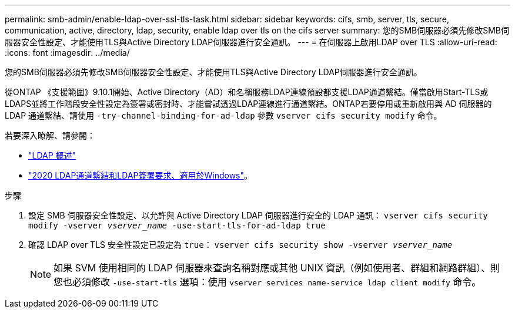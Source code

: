 ---
permalink: smb-admin/enable-ldap-over-ssl-tls-task.html 
sidebar: sidebar 
keywords: cifs, smb, server, tls, secure, communication, active, directory, ldap, security, enable ldap over tls on the cifs server 
summary: 您的SMB伺服器必須先修改SMB伺服器安全性設定、才能使用TLS與Active Directory LDAP伺服器進行安全通訊。 
---
= 在伺服器上啟用LDAP over TLS
:allow-uri-read: 
:icons: font
:imagesdir: ../media/


[role="lead"]
您的SMB伺服器必須先修改SMB伺服器安全性設定、才能使用TLS與Active Directory LDAP伺服器進行安全通訊。

從ONTAP 《支援範圍》9.10.1開始、Active Directory（AD）和名稱服務LDAP連線預設都支援LDAP通道繫結。僅當啟用Start-TLS或LDAPS並將工作階段安全性設定為簽署或密封時、才能嘗試透過LDAP連線進行通道繫結。ONTAP若要停用或重新啟用與 AD 伺服器的 LDAP 通道繫結、請使用 `-try-channel-binding-for-ad-ldap` 參數 `vserver cifs security modify` 命令。

若要深入瞭解、請參閱：

* link:../nfs-admin/using-ldap-concept.html["LDAP 概述"]
* link:https://support.microsoft.com/en-us/topic/2020-ldap-channel-binding-and-ldap-signing-requirements-for-windows-ef185fb8-00f7-167d-744c-f299a66fc00a["2020 LDAP通道繫結和LDAP簽署要求、適用於Windows"^]。


.步驟
. 設定 SMB 伺服器安全性設定、以允許與 Active Directory LDAP 伺服器進行安全的 LDAP 通訊： `vserver cifs security modify -vserver _vserver_name_ -use-start-tls-for-ad-ldap true`
. 確認 LDAP over TLS 安全性設定已設定為 `true`： `vserver cifs security show -vserver _vserver_name_`
+
[NOTE]
====
如果 SVM 使用相同的 LDAP 伺服器來查詢名稱對應或其他 UNIX 資訊（例如使用者、群組和網路群組）、則您也必須修改 `-use-start-tls` 選項：使用 `vserver services name-service ldap client modify` 命令。

====

